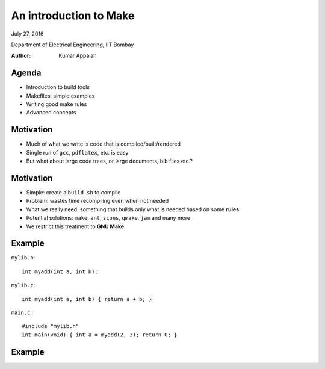 =======================
An introduction to Make
=======================

.. class:: center

    July 27, 2016

    Department of Electrical Engineering,
    IIT Bombay

    :Author: Kumar Appaiah



Agenda
======

- Introduction to build tools

- Makefiles: simple examples

- Writing good make rules

- Advanced concepts


Motivation
==========

- Much of what we write is code that is compiled/built/rendered

- Single run of ``gcc``, ``pdflatex``, etc. is easy

- But what about large code trees, or large documents, bib files etc.?

Motivation
==========

- Simple: create a ``build.sh`` to compile

- Problem: wastes time recompiling even when not needed

- What we really need: something that builds only what is needed based
  on some **rules**

- Potential solutions: ``make``, ``ant``, ``scons``, ``qmake``,
  ``jam`` and many more

- We restrict this treatment to **GNU Make**

Example
=======
``mylib.h``::

  int myadd(int a, int b);

``mylib.c``::
    
  int myadd(int a, int b) { return a + b; }

``main.c``::

  #include "mylib.h"
  int main(void) { int a = myadd(2, 3); return 0; }

Example
=======

.. image:: Figures/example-dependencies.svg
    :scale: 50%
    :align: center

